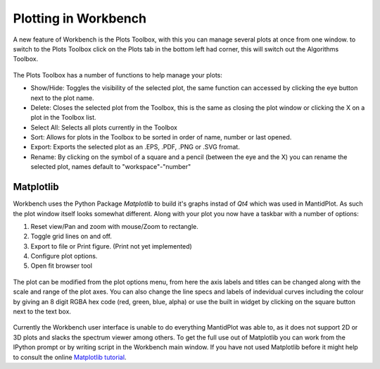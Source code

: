 .. _02_plotting_in_workbench:

=====================
Plotting in Workbench
=====================

A new feature of Workbench is the Plots Toolbox, with this you can manage several plots at once from one window. to switch
to the Plots Toolbox click on the Plots tab in the bottom left had corner, this will switch out the Algorithms Toolbox.

.. figure:: images/Workbench_algorithms_plots_tab.png
   :width: 700px
   :alt: click the plots tab to switch to the plots toolbox

The Plots Toolbox has a number of functions to help manage your plots:

* Show/Hide: Toggles the visibility of the selected plot, the same function can accessed by clicking the eye button next to the plot name.
* Delete: Closes the selected plot from the Toolbox, this is the same as closing the plot window or clicking the X on a plot in the Toolbox list.
* Select All: Selects all plots currently in the Toolbox
* Sort: Allows for plots in the Toolbox to be sorted in order of name, number or last opened.
* Export: Exports the selected plot as an .EPS, .PDF, .PNG or .SVG fromat.
* Rename: By clicking on the symbol of a square and a pencil (between the eye and the X) you can rename the selected plot, names default to "workspace"-"number"

.. figure:: images/Workbench_Plots_Toolbox.png
   :width: 700px
   :alt: click the plots tab to switch to the plots toolbox
   
Matplotlib
==========

Workbench uses the Python Package `Matplotlib` to build it's graphs instad of `Qt4` which was used in MantidPlot. As such the plot window itself looks somewhat different.
Along with your plot you now have a taskbar with a number of options:

1. Reset view/Pan and zoom with mouse/Zoom to rectangle.
2. Toggle grid lines on and off.
3. Export to file or Print figure. (Print not yet implemented)
4. Configure plot options.
5. Open fit browser tool

.. figure:: images/workbench_plot_window.png
   :width: 700px
   :alt: The Workbench plot window
   
The plot can be modified from the plot options menu, from here the axis labels and titles can be changed along with the scale and range of the plot axes. 
You can also change the line specs and labels of indevidual curves including the colour by giving an 8 digit RGBA hex code (red, green, blue, alpha) or use the built in 
widget by clicking on the square button next to the text box.

.. figure:: images/workbench_plot_options.png
   :width: 700px
   :alt: The Workbench plot options window

Currently the Workbench user interface is unable to do everything MantidPlot was able to, as it does not support 2D or 3D plots and slacks the spectrum viewer among others. 
To get the full use out of Matplotlib you can work from the IPython prompt or by writing script in the Workbench main window. If you have not used Matplotlib before it might 
help to consult the online `Matplotlib tutorial <https://matplotlib.org/tutorials/introductory/pyplot.html>`_.
   
